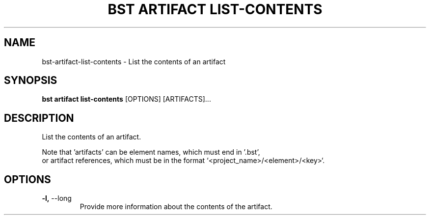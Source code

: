 .TH "BST ARTIFACT LIST-CONTENTS" "1" "2025-05-09" "2.5" "bst artifact list-contents Manual"
.SH NAME
bst\-artifact\-list-contents \- List the contents of an artifact
.SH SYNOPSIS
.B bst artifact list-contents
[OPTIONS] [ARTIFACTS]...
.SH DESCRIPTION
List the contents of an artifact.
.PP
    Note that 'artifacts' can be element names, which must end in '.bst',
    or artifact references, which must be in the format `<project_name>/<element>/<key>`.
    
.SH OPTIONS
.TP
\fB\-l,\fP \-\-long
Provide more information about the contents of the artifact.

